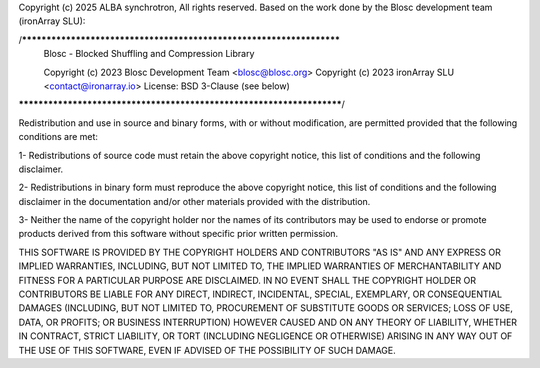 Copyright (c) 2025 ALBA synchrotron, All rights reserved.
Based on the work done by the Blosc development team (ironArray SLU):

/*********************************************************************
  Blosc - Blocked Shuffling and Compression Library

  Copyright (c) 2023  Blosc Development Team <blosc@blosc.org>
  Copyright (c) 2023  ironArray SLU <contact@ironarray.io>
  License: BSD 3-Clause (see below)

**********************************************************************/

Redistribution and use in source and binary forms, with or without modification, are permitted provided that the following conditions are met:

1- Redistributions of source code must retain the above copyright notice, this list of conditions and the following disclaimer.

2- Redistributions in binary form must reproduce the above copyright notice, this list of conditions and the following disclaimer in the documentation and/or other materials provided with the distribution.

3- Neither the name of the copyright holder nor the names of its contributors may be used to endorse or promote products derived from this software without specific prior written permission.

THIS SOFTWARE IS PROVIDED BY THE COPYRIGHT HOLDERS AND CONTRIBUTORS "AS IS" AND ANY EXPRESS OR IMPLIED WARRANTIES, INCLUDING, BUT NOT LIMITED TO, THE IMPLIED WARRANTIES OF MERCHANTABILITY AND FITNESS FOR A PARTICULAR PURPOSE ARE DISCLAIMED. IN NO EVENT SHALL THE COPYRIGHT HOLDER OR CONTRIBUTORS BE LIABLE FOR ANY DIRECT, INDIRECT, INCIDENTAL, SPECIAL, EXEMPLARY, OR CONSEQUENTIAL DAMAGES (INCLUDING, BUT NOT LIMITED TO, PROCUREMENT OF SUBSTITUTE GOODS OR SERVICES; LOSS OF USE, DATA, OR PROFITS; OR BUSINESS INTERRUPTION) HOWEVER CAUSED AND ON ANY THEORY OF LIABILITY, WHETHER IN CONTRACT, STRICT LIABILITY, OR TORT (INCLUDING NEGLIGENCE OR OTHERWISE) ARISING IN ANY WAY OUT OF THE USE OF THIS SOFTWARE, EVEN IF ADVISED OF THE POSSIBILITY OF SUCH DAMAGE.
